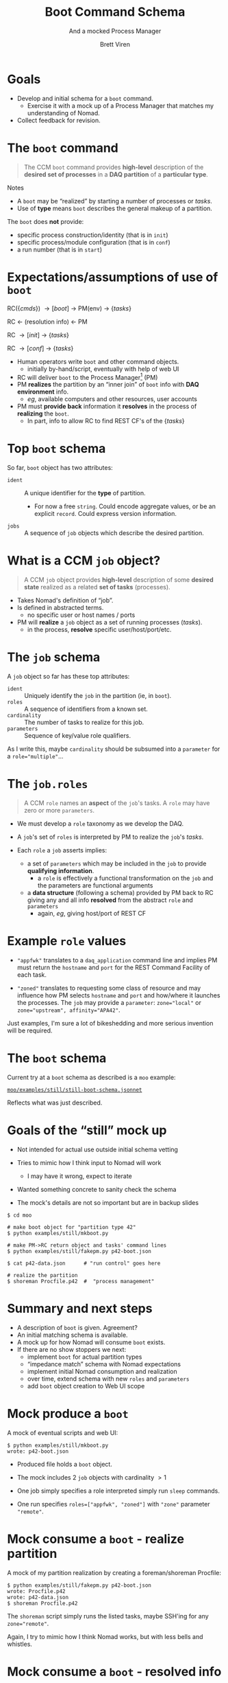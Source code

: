 #+title: Boot Command Schema
#+subtitle: And a mocked Process Manager
#+author: Brett Viren
#+email: bv@bnl.gov
#+STARTUP: beamer
#+options: ':t
#+LaTeX_CLASS: beamer
#+latex_header: \usepackage{pdfpages}
#+latex_header: \usepackage{xcolor}
#+latex_header: \usepackage{graphicx}
#+latex_header: \usepackage{xspace}
#+latex_header: \usepackage{libertine}
#+latex_header: \usepackage{fontawesome}
#+latex_header: \mode<beamer>{\usetheme{Boadilla}}
#+latex_header: \setbeamertemplate{navigation symbols}{}
#+latex_header: \hypersetup{colorlinks}
#+latex_header: \setbeamerfont{alerted text}{series=\bfseries}


* Goals

- Develop and initial schema for a ~boot~ command.
  - Exercise it with a mock up of a Process Manager that matches my understanding of Nomad.
- Collect feedback for revision.

* The ~boot~ command

#+begin_quote
The CCM ~boot~ command provides *high-level* description of the *desired set of
processes* in a *DAQ partition* of a *particular type*.
#+end_quote

\vfill

Notes
- A ~boot~ may be "realized" by starting a number of processes or /tasks/.
- Use of *type* means ~boot~ describes the general makeup of a partition.

\vfill

The ~boot~ does *not* provide:
- specific process construction/identity (that is in ~init~)
- specific process/module configuration (that is in ~conf~)
- a run number (that is in ~start~)


* Expectations/assumptions of use of ~boot~

#+begin_center
RC($\{cmds\}$) \to [boot] \to PM(env) \to $\{tasks\}$

RC \leftarrow (resolution info) \leftarrow PM

RC \to [init] \to $\{tasks\}$

RC \to [conf] \to $\{tasks\}$
#+end_center

- Human operators write ~boot~ and other command objects.
  - initially by-hand/script, eventually with help of web UI
- RC will deliver ~boot~ to the Process Manager[fn:nomad] (PM)
- PM *realizes* the partition by an "inner join" of ~boot~ info with *DAQ
  environment* info.
  - /eg/, available computers and other resources, user accounts
- PM must *provide back* information it *resolves* in the process of *realizing* the ~boot~.
  - In part, info to allow RC to find REST CF's of the $\{tasks\}$

[fn:nomad] Assume PM is something like Nomad.

* Top ~boot~ schema

So far, ~boot~ object has two attributes:

- ~ident~ :: A unique identifier for the *type* of partition.
  - \scriptsize For now a free ~string~.  Could encode aggregate values, or be an explicit ~record~.  Could express version information.
- ~jobs~ :: A sequence of ~job~ objects which describe the desired partition.

* What is a CCM ~job~ object?

#+begin_quote
A CCM ~job~ object provides *high-level* description of some *desired state* realized as a related *set of tasks* (processes).
#+end_quote

- Takes Nomad's definition of "job".
- Is defined in abstracted terms.
  - no specific user or host names / ports
- PM will *realize* a ~job~ object as a set of running processes (/tasks/).
  - in the process, *resolve* specific user/host/port/etc.

* The ~job~ schema

A ~job~ object so far has these top attributes:

- ~ident~ :: Uniquely identify the ~job~ in the partition (ie, in ~boot~).
- ~roles~ :: A sequence of identifiers from a known set.
- ~cardinality~ :: The number of tasks to realize for this job.
- ~parameters~ :: Sequence of key/value role qualifiers.

\vfill

\scriptsize As I write this, maybe ~cardinality~ should be subsumed into a ~parameter~ for a ~role="multiple"~...

* The ~job.roles~

#+begin_quote
A CCM ~role~ names an *aspect* of the ~job~'s tasks.  A ~role~ may have zero or more ~parameters~.
#+end_quote

- We must develop a ~role~ taxonomy as we develop the DAQ.

- A ~job~'s set of ~roles~ is interpreted by PM to realize the ~job~'s /tasks/.

- Each ~role~ a ~job~ asserts implies:
  - a set of ~parameters~ which may be included in the ~job~ to
    provide *qualifying information*.
    - a ~role~ is effectively a functional transformation on the ~job~ and the parameters are functional arguments
  - a *data structure* (following a schema) provided by PM back to RC
    giving any and all info *resolved* from the abstract ~role~ and
    ~parameters~
    - again, /eg/, giving host/port of REST CF

* Example ~role~ values

- ~"appfwk"~ translates to a ~daq_application~ command line and implies PM must return the ~hostname~ and ~port~ for the REST Command Facility of each task.

- ~"zoned"~ translates to requesting some class of resource and may influence how PM selects ~hostname~ and ~port~ and how/where it launches the processes.  The ~job~ may provide a ~parameter~: ~zone="local"~ or ~zone="upstream", affinity="APA42"~.

Just examples, I'm sure a lot of bikeshedding and more serious
invention will be required.

* The ~boot~ schema

Current try at a ~boot~ schema as described is a ~moo~ example:

#+begin_center
[[https://github.com/brettviren/moo/blob/master/examples/still/still-boot-schema.jsonnet][~moo/examples/still/still-boot-schema.jsonnet~]]
#+end_center

Reflects what was just described.

* Goals of the "still" mock up

- Not intended for actual use outside initial schema vetting

- Tries to mimic how I think input to Nomad will work
  - I may have it wrong, expect to iterate

- Wanted something concrete to sanity check the schema

- The mock's details are not so important but are in backup slides

\footnotesize
#+begin_example
  $ cd moo

  # make boot object for "partition type 42"
  $ python examples/still/mkboot.py  

  # make PM->RC return object and tasks' command lines
  $ python examples/still/fakepm.py p42-boot.json

  $ cat p42-data.json      # "run control" goes here

  # realize the partition
  $ shoreman Procfile.p42  #  "process management"
#+end_example


* Summary and next steps

- A description of ~boot~ is given.  Agreement?
- An initial matching schema is available.
- A mock up for how Nomad will consume ~boot~ exists.
- If there are no show stoppers we next:
  - implement ~boot~ for actual partition types
  - "impedance match" schema with Nomad expectations
  - implement initial Nomad consumption and realization
  - over time, extend schema with new ~roles~ and ~parameters~
  - add ~boot~ object creation to Web UI scope

* Mock produce a ~boot~

A mock of eventual scripts and web UI:
#+begin_example
$ python examples/still/mkboot.py
wrote: p42-boot.json
#+end_example

- Produced file holds a ~boot~ object.

- The mock includes 2 ~job~ objects with cardinality $>1$ 

- One job simply specifies a role interpreted simply run ~sleep~ commands.

- One run specifies ~roles=["appfwk", "zoned"]~ with ~"zone"~ parameter
  ~"remote"~.

* Mock consume a ~boot~ - realize partition

A mock of my partition realization by creating a foreman/shoreman Procfile:

#+begin_example
$ python examples/still/fakepm.py p42-boot.json
wrote: Procfile.p42
wrote: p42-data.json
$ shoreman Procfile.p42
#+end_example

The ~shoreman~ script simply runs the listed tasks, maybe SSH'ing for any ~zone="remote"~.

\scriptsize Again, I try to mimic how I think Nomad works, but with less bells and whistles. 


* Mock consume a ~boot~ - resolved info

Mock Nomad by creating a JSON file holding the "resolved" information.

#+begin_example
$ jq '.[0][0].params' < p42-data.json
{
  "zone": "local",
  "sleeps": "20",
  "user": "bv",
  "port": 9001,
  "hostname": "localhost"
}
#+end_example

RC would then use this to, /eg/, learn REST Command Facility URL.





